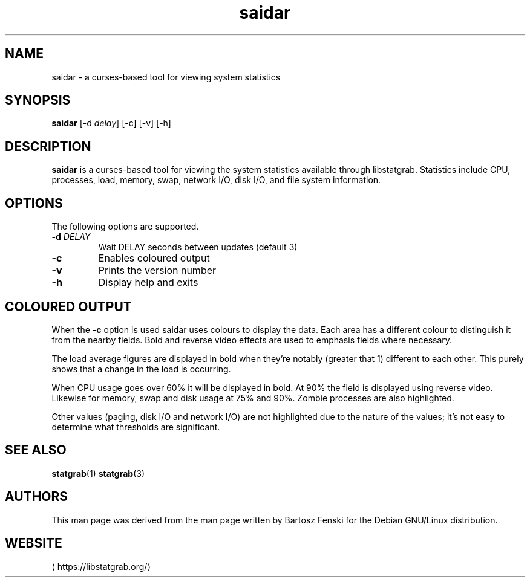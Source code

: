 '\" -*- coding: us-ascii -*-
.if \n(.g .ds T< \\FC
.if \n(.g .ds T> \\F[\n[.fam]]
.de URL
\\$2 \(la\\$1\(ra\\$3
..
.if \n(.g .mso www.tmac
.TH saidar 1 2019-03-08 libstatgrab ""
.SH NAME
saidar \- a curses-based tool for viewing system statistics
.SH SYNOPSIS
'nh
.fi
.ad l
\fBsaidar\fR \kx
.if (\nx>(\n(.l/2)) .nr x (\n(.l/5)
'in \n(.iu+\nxu
[-d \fIdelay\fR] [-c] [-v] [-h]
'in \n(.iu-\nxu
.ad b
'hy
.SH DESCRIPTION
\fBsaidar\fR is a curses-based tool for viewing the
system statistics available through libstatgrab. Statistics include
CPU, processes, load, memory, swap, network I/O, disk I/O, and file
system information.
.SH OPTIONS
The following options are supported.
.TP 
\*(T<\fB\-d\fR\*(T> \fIDELAY\fR
Wait DELAY seconds between updates (default 3)
.TP 
\*(T<\fB\-c\fR\*(T>
Enables coloured output
.TP 
\*(T<\fB\-v\fR\*(T>
Prints the version number
.TP 
\*(T<\fB\-h\fR\*(T>
Display help and exits
.SH "COLOURED OUTPUT"
When the \*(T<\fB\-c\fR\*(T> option is used saidar uses colours
to display the data. Each area has a different colour to
distinguish it from the nearby fields. Bold and reverse video
effects are used to emphasis fields where necessary.
.PP
The load average figures are displayed in bold when they're
notably (greater that 1) different to each other. This purely
shows that a change in the load is occurring.
.PP
When CPU usage goes over 60% it will be displayed in bold.
At 90% the field is displayed using reverse video. Likewise
for memory, swap and disk usage at 75% and 90%. Zombie
processes are also highlighted.
.PP
Other values (paging, disk I/O and network I/O) are not
highlighted due to the nature of the values; it's not easy
to determine what thresholds are significant.
.SH "SEE ALSO"
\fBstatgrab\fR(1)
\fBstatgrab\fR(3)
.SH AUTHORS
This man page was derived from the man page written by Bartosz
Fenski for the Debian GNU/Linux distribution.
.SH WEBSITE
\(lahttps://libstatgrab.org/\(ra
